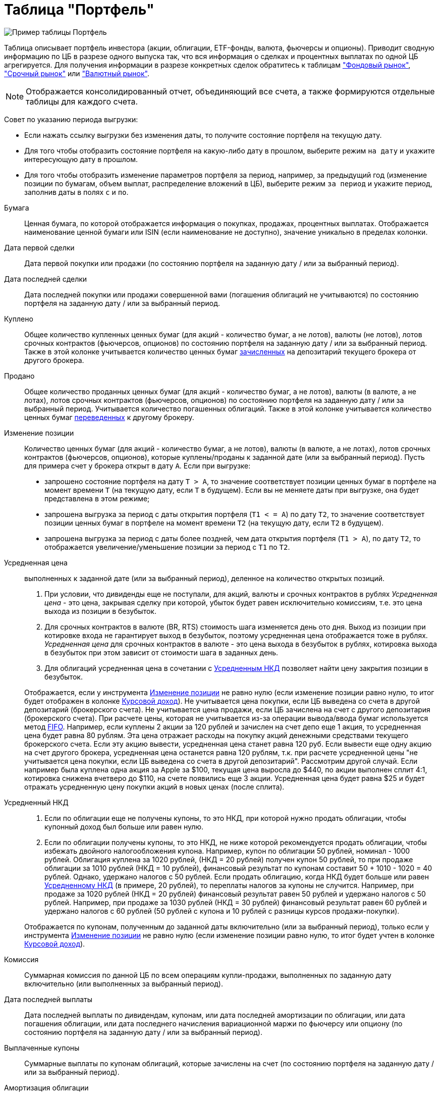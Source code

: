= Таблица "Портфель"
:imagesdir: https://user-images.githubusercontent.com/11336712

image::104820094-af2dce80-5843-11eb-8083-6521ea537334.png[Пример таблицы Портфель]

Таблица описывает портфель инвестора (акции, облигации, ETF-фонды, валюта, фьючерсы и опционы). Приводит сводную информацию
по ЦБ в разрезе одного выпуска так, что вся информация о сделках и процентных выплатах по одной ЦБ агрегируется.
Для получения информации в разрезе конкретных сделок обратитесь к таблицам
<<stock-market-profit.adoc#,"Фондовый рынок">>, <<derivatives-market-profit.adoc#,"Срочный рынок">> или
<<foreign-market-profit.adoc#,"Валютный рынок">>.

NOTE: Отображается консолидированный отчет, объединяющий все счета, а также формируются отдельные таблицы для каждого счета.

Совет по указанию периода выгрузки:

- Если нажать ссылку выгрузки без изменения даты, то получите состояние портфеля на текущую дату.
- Для того чтобы отобразить состояние портфеля на какую-либо дату в прошлом, выберите режим `на дату` и укажите
интересующую дату в прошлом.
- Для того чтобы отобразить изменение параметров портфеля за период, например, за предыдущий год
(изменение позиции по бумагам, объем выплат, распределение вложений в ЦБ), выберите режим `за период` и укажите
период, заполнив даты в полях `c` и `по`.

[#security]
Бумага::
    Ценная бумага, по которой отображается информация о покупках, продажах, процентных выплатах. Отображается наименование
ценной бумаги или ISIN (если наименование не доступно), значение уникально в пределах колонки.

[#first-transaction-date]
Дата первой сделки::
    Дата первой покупки или продажи (по состоянию портфеля на заданную дату / или за выбранный период).

[#last-transaction-date]
Дата последней сделки::
    Дата последней покупки или продажи совершенной вами (погашения облигаций не учитываются) по состоянию портфеля
на заданную дату / или за выбранный период.

[#buy-count]
Куплено::
    Общее количество купленных ценных бумаг (для акций - количество бумаг, а не лотов), валюты (не лотов),
лотов срочных контрактов (фьючерсов, опционов) по состоянию портфеля на заданную дату / или за выбранный период.
Также в этой колонке учитывается количество ценных бумаг <<securities-deposit-and-withdrawal.adoc#,зачисленных>>
на депозитарий текущего брокера от другого брокера.

[#cell-count]
Продано::
    Общее количество проданных ценных бумаг (для акций - количество бумаг, а не лотов), валюты (в валюте, а не лотах),
лотов срочных контрактов (фьючерсов, опционов) по состоянию портфеля на заданную дату / или за выбранный период.
Учитывается количество погашенных облигаций. Также в этой колонке учитывается количество ценных бумаг
<<securities-deposit-and-withdrawal.adoc#,переведенных>> к другому брокеру.

[#count]
Изменение позиции::
    Количество ценных бумаг (для акций - количество бумаг, а не лотов), валюты (в валюте, а не лотах),
лотов срочных контрактов (фьючерсов, опционов), которые куплены/проданы к заданной дате (или за выбранный период).
Пусть для примера счет у брокера открыт в дату `А`. Если при выгрузке:
- запрошено состояние портфеля на дату `T > A`, то значение соответствует позиции ценных бумаг в портфеле на момент
времени `T` (на текущую дату, если `T` в будущем). Если вы не меняете даты при выгрузке, она будет представлена
в этом режиме;
- запрошена выгрузка за период с даты открытия портфеля (`T1 < = A`) по дату `T2`, то значение соответствует позиции
ценных бумаг в портфеле на момент времени `T2` (на текущую дату, если `T2` в будущем).
- запрошена выгрузка за период с даты более поздней, чем дата открытия портфеля (`T1 > A`), по дату `T2`, то отображается
увеличение/уменьшение позиции за период с `T1` по `T2`.

[#average-price]
Усредненная цена::
    выполненных к заданной дате (или за выбранный период), деленное на количество открытых позиций. 
. При условии, что дивиденды еще не поступали, для акций, валюты и срочных контрактов в рублях _Усредненная цена_ - это цена,
закрывая сделку при которой, убыток будет равен исключительно комиссиям, т.е. это цена выхода из позиции в безубыток.
. Для срочных контрактов в валюте (BR, RTS) стоимость шага изменяется день ото дня. Выход из позиции при котировке
входа не гарантирует выход в безубыток, поэтому усредненная цена отображается тоже в рублях. _Усредненная цена_ для срочных
контрактов в валюте - это цена выхода в безубыток в рублях, котировка выхода в безубыток при этом зависит от стоимости шага
в заданных день.
. Для облигаций усредненная цена в сочетании с <<average-accrued-interest,Усредненным НКД>> позволяет найти цену
закрытия позиции в безубыток.

+
Отображается, если у инструмента <<count,Изменение позиции>> не равно нулю
(если изменение позиции равно нулю, то итог будет отображен в колонке <<gross-profit,Курсовой доход>>).
Не учитывается цена покупки, если ЦБ выведена со счета в другой депозитарий (брокерского счета). Не учитывается цена продажи,
если ЦБ зачислена на счет с другого депозитария (брокерского счета). При расчете цены, которая не учитывается из-за
операции вывода/ввода бумаг используется метод https://journal.open-broker.ru/taxes/chto-takoe-fifo/[FIFO].
Например, если куплены 2 акции за 120 рублей и зачислен на счет депо еще 1 акция, то усредненная цена будет равна 80 рублям.
Эта цена отражает расходы на покупку акций денежными средствами текущего брокерского счета. Если эту акцию вывести, усредненная
цена станет равна 120 руб. Если вывести еще одну акцию на счет другого брокера, усредненная цена останется равна 120 рублям,
т.к. при расчете усредненной цены "не учитывается цена покупки, если ЦБ выведена со счета в другой депозитарий".
Рассмотрим другой случай. Если например была куплена одна акция за Apple за $100, текущая цена выросла до $440,
по акции выполнен сплит 4:1, котировка снижена вчетверо до $110, на счете появились еще 3 акции. Усредненная цена
будет равна $25 и будет отражать усредненную цену покупки акций в новых ценах (после сплита).

[#average-accrued-interest]
Усредненный НКД::
. Если по облигации еще не получены купоны, то это НКД, при которой нужно продать облигации, чтобы купонный доход был
больше или равен нулю.
. Если по облигации получены купоны, то это НКД, не ниже которой рекомендуется продать облигации, чтобы избежать двойного
налогообложения купона. Например, купон по облигации 50 рублей, номинал - 1000 рублей. Облигация куплена за 1020 рублей,
(НКД = 20 рублей) получен купон 50 рублей, то при продаже облигации за 1010 рублей (НКД = 10 рублей), финансовый результат
по купонам составит 50 + 1010 - 1020 = 40 рублей. Однако, удержано налогов с 50 рублей. Если продать облигацию, когда НКД
будет больше или равен <<average-accrued-interest,Усредненному НКД>> (в примере, 20 рублей), то переплаты налогов за купоны не случится.
Например, при продаже за 1020 рублей (НКД = 20 рублей) финансовый результат равен 50 рублей и удержано налогов с 50 рублей.
Например, при продаже за 1030 рублей (НКД = 30 рублей) финансовый результат равен 60 рублей и удержано налогов с 60 рублей
(50 рублей с купона и 10 рублей с разницы курсов продажи-покупки).

+
Отображается по купонам, полученным до заданной даты включительно (или за выбранный период),
только если у инструмента <<count,Изменение позиции>> не равно нулю
(если изменение позиции равно нулю, то итог будет учтен в колонке <<gross-profit,Курсовой доход>>).

[#commission]
Комиссия::
    Суммарная комиссия по данной ЦБ по всем операциям купли-продажи, выполненных по заданную дату включительно
(или выполненных за выбранный период).

[#last-event-date]
Дата последней выплаты::
    Дата последней выплаты по дивидендам, купонам, или дата последней амортизации по облигации,
или дата погашения облигации, или дата последнего начисления вариационной маржи по фьючерсу или опциону
(по состоянию портфеля на заданную дату / или за выбранный период).

[#coupon]
Выплаченные купоны::
    Суммарные выплаты по купонам облигаций, которые зачислены на счет (по состоянию портфеля на заданную дату /
или за выбранный период).

[#amortization]
Амортизация облигации::
     Суммарные выплаты по амортизации облигаций, которые зачислены на счет (по состоянию портфеля на заданную дату /
или за выбранный период).

[#dividend]
Дивиденды::
    Суммарные выплаты по дивидендам, которые зачислены на счет (по состоянию портфеля на заданную дату / или за выбранный период).

[#tax]
Налог удержанный::
    Размер налога, который удержал брокер с дивидендов и купонов по выбранную дату включительно (или за выбранный период).
Отображаются все виды налогов (13% и 35%), но важно, что отображаются только тот налог, который был удержан.
Другой налог с разницы курсов покупки и продажи брокер как правило удерживает при выводе средств или при закрытии счета.
Т.к. этот налог еще не удержан, то в этой колонке он не отображается.

NOTE: Налог с разницы цен купли-продажи брокер рассчитывает по методу FIFO, согласно этому методу выводится информация
в таблице <<stock-market-profit.adoc#,"Фондовый рынок">>, поэтому оценка будущего налога с разницы цен купли-продажи
может быть найдена только там.

[#gross-profit]
Курсовой доход::
    Значение соответствует:
. Разнице цены продажи и покупки акции или валюты.
. Разнице грязной цены (с учетом НКД) продажи и покупки облигации.
. Суммарной вариационная маржа по фьючерсу или опциону.

+
Для акций, облигаций и валютных позиций отображается только если <<count,Изменение позиции>> равно нулю
(если изменение позиции не равно нулю, информация отображаются в колонках <<average-price,Усредненная цена>> и
<<average-accrued-interest,Усредненный НКД>>).
Как и при расчете <<average-price,Усредненной цены>> не учитывается цена покупки, если ЦБ выведена со счета
в другой депозитарий (брокерского счета). Не учитывается цена продажи, если ЦБ зачислена на счет с другого депозитария
(брокерского счета). При вычислении неучитываемой цены покупки/продажи из-за вывода/ввода бумаг используется метод
https://journal.open-broker.ru/taxes/chto-takoe-fifo/[FIFO]. Курсовой доход отображается для портфеля по состоянию
на заданную дату (или за выбранный период).
Например, если куплено 2 акции за 120 рублей и внесена на счет депо еще 1 акция, то после продажи 3-х акций по цене
150 рублей, курсовой доход составит `2*(150-120) = 60` рублей, т.к. "не учитывается цена продажи, если ЦБ зачислена
со счета в другой депозитарий". Такой подход позволят правильно рассчитывать финансовый результат по расходам ДС
с текущего брокерского счета.

[#last-price]
Текущая цена::
    Последняя известная на заданную дату или за выбранный период цена акции, облигации или валюты, полученная
из отчета брокера или выгруженная с сайта биржи (цена закрытия предыдущего дня). МосБиржа для иностранных акций отдает
котировки в рублях. Рублевая котировка для иностранных акций будет конвертирована по курсу валюты, в которой куплена ЦБ.
В последней строчке отображается остаток денежных средств на счету брокера на конечную дату выгрузки
(текущую дату, если конечная дата в будущем).

[#last-accrued-interest]
Текущий НКД::
    Последнее известное на заданную дату или за выбранный период значение НКД для облигации, полученное из отчета брокера
или с сайта биржи. МосБиржа для иностранных акций отдает котировки в рублях. Рублевая котировка для иностранных акций
будет конвертирована по курсу валюты, в которой куплена ЦБ.

[#profit]
Прибыль::
    Финансовый результат, который вычисляется по выражению
`(Выплаченные купоны + Амортизация облигации + Дивиденды + Курсовой доход) - Налог удержанный - Комиссия`.
Не учитывает будущие удержания налогов. Для оценки будущего удержания налогов обратитесь к таблицам
<<stock-market-profit.adoc#,"Фондовый рынок">>, <<derivatives-market-profit.adoc#,"Срочный рынок">> или
<<foreign-market-profit.adoc#,"Валютный рынок">>. Прибыль отображается по состоянию портфеля на заданную дату
(за выбранный период).

[#internal-rate-of-return]
Доходность, %::
    Доходность вложений в ценную бумагу или валютную пару в процентах годовых. Эквивалентна банковскому проценту,
под который нужно было бы положить денежные средства, чтобы обеспечить их движение по вкладу в те же, дни,
что и по рассматриваемой бумаге/валютной паре. Учитывается движение денежных средств по операциям сделок, выплат
дивидендов, купонов, амортизации и погашения облигаций, удержания комиссий и налогов. Для открытых сделок рассчитывается,
если известна стоимость бумаги (текущая котировка). Расчет ведется по выражению
https://ru.wikipedia.org/wiki/%D0%92%D0%BD%D1%83%D1%82%D1%80%D0%B5%D0%BD%D0%BD%D1%8F%D1%8F_%D0%BD%D0%BE%D1%80%D0%BC%D0%B0_%D0%B4%D0%BE%D1%85%D0%BE%D0%B4%D0%BD%D0%BE%D1%81%D1%82%D0%B8[внутренней нормы доходности] (ЧИСТВНДОХ/XIRR).
Как правило, если в течение нескольких дней после открытия позиции цена изменяется резко, то доходность принимает
бессмысленно большие значения годовых процентах. Такие значения не отображаются. Нужно подождать 1-2 недели или
выравнивания котировки, тогда доходность отобразится. Не рассчитывается для срочных инструментов, т.к. вложение в
дериватив - гарантийное обеспечение (ГО) - переменно во времени, но ежедневная дельта ГО для конкретного контракта
не предоставляется в отчете брокера.

[#profit-proportion]
Доля прибыли, %::
    Показывает отношение прибыли, полученной по финансовому инструменту на заданную дату (за выбранный период),
к общей прибыли портфеля.

[#investment-proportion]
Доля вложений, %::
    Отображается для акций, облигаций и произвольных активов. Вычисляется по балансовой стоимости
(цене покупки) за вычетом полученной амортизации по облигации, т.е. отражает размер вложений в ЦБ.
Изменение курсовой стоимости ЦБ не влияют на этот показатель, показатель характеризует долю вложений в ЦБ
в процентах от общего размера вложения во все ЦБ. Для коротких позиций всегда равен 0.
Пусть для примера счет у брокера открыт в дату `А`. Если при выгрузке:
- запрошено состояние портфеля на дату `T > A`, то отображается распределение вложений в ценные бумаги на момент времени
`T` (на текущую дату, если `T` в будущем). Если вы не меняете даты, выгрузка будет представлена в этом режиме;
- запрошена выгрузка за период с даты открытия портфеля (`T1 < = A`) по дату `T2`, то отображается распределение вложений
в ценные бумаги на момент времени `T2` (на текущую дату, если `T2` в будущем).
- запрошена выгрузка за период с даты более поздней, чем дата открытия портфеля (`T1 > A`), по дату `T2`, то отображается
распределение вложений в ценные бумаги за период с `T1` по `T2`.

[#proportion]
Доля в портфеле, %::
    Отображается для акций, облигаций, произвольных активов и остатка денежных средств. Вычисляется по текущей стоимости.
Изменения курсовой стоимости ЦБ влияют на этот показатель. Для коротких позиций всегда равен 0.
Пусть для примера счет у брокера открыт в дату `А`. Если при выгрузке:
- запрошено состояние портфеля на дату `T > A`, то отображается распределение стоимости портфеля по ценным бумагам
на момент времени `T` (на текущую дату, если `T` в будущем). Остаток денежных средств на счету на дату `T`
учитывается при расчете распределения стоимости портфеля по ценным бумагам. Если вы не меняете даты, выгрузка будет
представлена в этом режиме;
- запрошена выгрузка за период с даты открытия портфеля (`T1 < = A`) по дату `T2`, то отображается распределение
стоимости портфеля по ценным бумагам на момент времени `T2` (на текущую дату, если `T2` в будущем). Остаток денежных средств
на счету на дату `T2` учитывается при расчете распределения стоимости портфеля по ценным бумагам.
- запрошена выгрузка за период с даты более поздней, чем дата открытия портфеля (`T1 > A`), по дату `T2`, то отображается
распределение вложений в ценные бумаги за период с `T1` по `T2` с учетом изменения курсовой стоимости
(переоценки стоимости бумаг участниками рынка).

image::88717010-8cd6b600-d128-11ea-901f-2b3fcee96f07.png[Пример графика текущей доли ЦБ]
